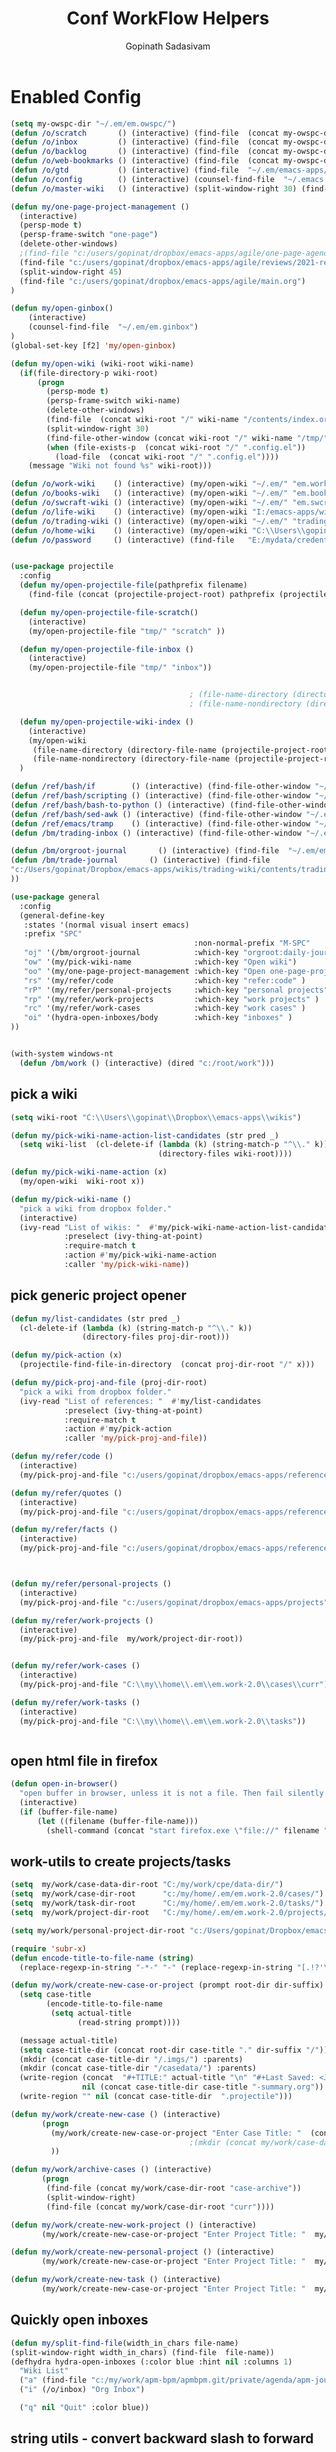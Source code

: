 #+TITLE: Conf WorkFlow Helpers
#+AUTHOR: Gopinath Sadasivam
#+BABEL: :cache yes
#+PROPERTY: header-args :tangle yes
#+SELECT_TAGS: export
#+EXCLUDE_TAGS: noexport

* Enabled Config
 :PROPERTIES:
 :header-args: :tangle yes
 :END:

#+BEGIN_SRC emacs-lisp
(setq my-owspc-dir "~/.em/em.owspc/")
(defun /o/scratch       () (interactive) (find-file  (concat my-owspc-dir "inbox/owspc-scratch.org")))
(defun /o/inbox         () (interactive) (find-file  (concat my-owspc-dir "inbox/owspc-inbox.org/owspc-inbox.org")))
(defun /o/backlog       () (interactive) (find-file  (concat my-owspc-dir "apps/agenda/goals-backlog.org")))
(defun /o/web-bookmarks () (interactive) (find-file  (concat my-owspc-dir "apps/bookmarks/web-bookmarks.org")))
(defun /o/gtd           () (interactive) (find-file  "~/.em/emacs-apps/orgagenda/gtd-inbox.org"))
(defun /o/config        () (interactive) (counsel-find-file  "~/.emacs.d/config/orgfiles/"))
(defun /o/master-wiki   () (interactive) (split-window-right 30) (find-file  "~/.em/master-wiki.org"))

(defun my/one-page-project-management ()
  (interactive)
  (persp-mode t)
  (persp-frame-switch "one-page")
  (delete-other-windows)
  ;(find-file "c:/users/gopinat/dropbox/emacs-apps/agile/one-page-agenda.org")
  (find-file "c:/users/gopinat/dropbox/emacs-apps/agile/reviews/2021-review.org")
  (split-window-right 45)
  (find-file "c:/users/gopinat/dropbox/emacs-apps/agile/main.org")
)

(defun my/open-ginbox()
    (interactive)
    (counsel-find-file  "~/.em/em.ginbox")
)
(global-set-key [f2] 'my/open-ginbox)

(defun my/open-wiki (wiki-root wiki-name)
  (if(file-directory-p wiki-root)
      (progn
        (persp-mode t)
        (persp-frame-switch wiki-name)
        (delete-other-windows)
        (find-file  (concat wiki-root "/" wiki-name "/contents/index.org"))
        (split-window-right 30)
        (find-file-other-window (concat wiki-root "/" wiki-name "/tmp/" wiki-name "-" "inbox.org"))
        (when (file-exists-p  (concat wiki-root "/" ".config.el"))
          (load-file  (concat wiki-root "/" ".config.el"))))
    (message "Wiki not found %s" wiki-root)))

(defun /o/work-wiki    () (interactive) (my/open-wiki "~/.em/" "em.work-wiki"))
(defun /o/books-wiki   () (interactive) (my/open-wiki "~/.em/" "em.books-wiki"))
(defun /o/swcraft-wiki () (interactive) (my/open-wiki "~/.em/" "em.swcraft-wiki"))
(defun /o/life-wiki    () (interactive) (my/open-wiki "I:/emacs-apps/wikis/" "life-wiki"))
(defun /o/trading-wiki () (interactive) (my/open-wiki "~/.em/" "trading-wiki"))
(defun /o/home-wiki    () (interactive) (my/open-wiki "C:\\Users\\gopinat\\Dropbox\\wikis\\" "home-wiki"))
(defun /o/password     () (interactive) (find-file   "E:/mydata/credentials/pass.org.gpg"))


(use-package projectile
  :config
  (defun my/open-projectile-file(pathprefix filename)
    (find-file (concat (projectile-project-root) pathprefix (projectile-project-name) "-" filename ".org")))

  (defun my/open-projectile-file-scratch()
    (interactive)
    (my/open-projectile-file "tmp/" "scratch" ))

  (defun my/open-projectile-file-inbox ()
    (interactive)
    (my/open-projectile-file "tmp/" "inbox"))


                                        ; (file-name-directory (directory-file-name "/a/b/c"))     ;;returns /a/b
                                        ; (file-name-nondirectory (directory-file-name "/a/b/c"))  ;;returns c

  (defun my/open-projectile-wiki-index ()
    (interactive)
    (my/open-wiki
     (file-name-directory (directory-file-name (projectile-project-root)))
     (file-name-nondirectory (directory-file-name (projectile-project-root)))))
  )

(defun /ref/bash/if        () (interactive) (find-file-other-window "~/.em/em.ref/bash/if.org"))
(defun /ref/bash/scripting () (interactive) (find-file-other-window "~/.em/em.ref/bash/scripting.org"))
(defun /ref/bash/bash-to-python () (interactive) (find-file-other-window "~/.em/em.ref/bash/bash-to-python.org"))
(defun /ref/bash/sed-awk () (interactive) (find-file-other-window "~/.em/em.ref/bash/sed-awk.org"))
(defun /ref/emacs/tramp    () (interactive) (find-file-other-window "~/.em/em.ref/emacs/tramp.org"))
(defun /bm/trading-inbox () (interactive) (find-file-other-window "~/.em/em.finance/trading/trading-inbox.org"))

(defun /bm/orgroot-journal       () (interactive) (find-file  "~/.em/em.orgroot/gtd/daily-journal.org"))
(defun /bm/trade-journal       () (interactive) (find-file
"c:/Users/gopinat/Dropbox/emacs-apps/wikis/trading-wiki/contents/trading/journal/2020/trade-journal-2020-may-aug.org/trade-journal-2020-may-aug.org"
))

(use-package general
  :config
  (general-define-key
   :states '(normal visual insert emacs)
   :prefix "SPC"
                                         :non-normal-prefix "M-SPC"
   "oj" '(/bm/orgroot-journal            :which-key "orgroot:daily-journal")
   "ow" '(my/pick-wiki-name              :which-key "Open wiki")
   "oo" '(my/one-page-project-management :which-key "Open one-page-project-manager")
   "rs" '(my/refer/code                  :which-key "refer:code" )
   "rP" '(my/refer/personal-projects     :which-key "personal projects" )
   "rp" '(my/refer/work-projects         :which-key "work projects" )
   "rc" '(my/refer/work-cases            :which-key "work cases" )
   "oi" '(hydra-open-inboxes/body        :which-key "inboxes" )
))


(with-system windows-nt
  (defun /bm/work () (interactive) (dired "c:/root/work")))
#+END_SRC

** pick a wiki

#+BEGIN_SRC emacs-lisp
(setq wiki-root "C:\\Users\\gopinat\\Dropbox\\emacs-apps\\wikis")

(defun my/pick-wiki-name-action-list-candidates (str pred _)
  (setq wiki-list  (cl-delete-if (lambda (k) (string-match-p "^\\." k))
                                 (directory-files wiki-root))))

(defun my/pick-wiki-name-action (x)
  (my/open-wiki  wiki-root x))

(defun my/pick-wiki-name ()
  "pick a wiki from dropbox folder."
  (interactive)
  (ivy-read "List of wikis: "  #'my/pick-wiki-name-action-list-candidates
            :preselect (ivy-thing-at-point)
            :require-match t
            :action #'my/pick-wiki-name-action
            :caller 'my/pick-wiki-name))

#+END_SRC

** pick generic project opener

#+BEGIN_SRC emacs-lisp
(defun my/list-candidates (str pred _)
  (cl-delete-if (lambda (k) (string-match-p "^\\." k))
                (directory-files proj-dir-root)))

(defun my/pick-action (x)
  (projectile-find-file-in-directory  (concat proj-dir-root "/" x)))

(defun my/pick-proj-and-file (proj-dir-root)
  "pick a wiki from dropbox folder."
  (ivy-read "List of references: "  #'my/list-candidates
            :preselect (ivy-thing-at-point)
            :require-match t
            :action #'my/pick-action
            :caller 'my/pick-proj-and-file))

(defun my/refer/code ()
  (interactive)
  (my/pick-proj-and-file "c:/users/gopinat/dropbox/emacs-apps/references/code-refs"))

(defun my/refer/quotes ()
  (interactive)
  (my/pick-proj-and-file "c:/users/gopinat/dropbox/emacs-apps/references/quote-refs"))

(defun my/refer/facts ()
  (interactive)
  (my/pick-proj-and-file "c:/users/gopinat/dropbox/emacs-apps/references/fact-refs"))



(defun my/refer/personal-projects ()
  (interactive)
  (my/pick-proj-and-file "c:/users/gopinat/dropbox/emacs-apps/projects"))

(defun my/refer/work-projects ()
  (interactive)
  (my/pick-proj-and-file  my/work/project-dir-root))


(defun my/refer/work-cases ()
  (interactive)
  (my/pick-proj-and-file "C:\\my\\home\\.em\\em.work-2.0\\cases\\curr"))

(defun my/refer/work-tasks ()
  (interactive)
  (my/pick-proj-and-file "C:\\my\\home\\.em\\em.work-2.0\\tasks"))


#+END_SRC

** open html file in firefox

#+BEGIN_SRC emacs-lisp
(defun open-in-browser()
  "open buffer in browser, unless it is not a file. Then fail silently (ouch)."
  (interactive)
  (if (buffer-file-name)
      (let ((filename (buffer-file-name)))
        (shell-command (concat "start firefox.exe \"file://" filename "\"")))))
#+END_SRC

** work-utils to create projects/tasks

#+BEGIN_SRC emacs-lisp
(setq  my/work/case-data-dir-root "C:/my/work/cpe/data-dir/")
(setq  my/work/case-dir-root      "c:/my/home/.em/em.work-2.0/cases/")
(setq  my/work/task-dir-root      "C:/my/home/.em/em.work-2.0/tasks/")
(setq  my/work/project-dir-root   "C:/my/home/.em/em.work-2.0/projects/")

(setq my/work/personal-project-dir-root "c:/Users/gopinat/Dropbox/emacs-apps/projects/")

(require 'subr-x)
(defun encode-title-to-file-name (string)
  (replace-regexp-in-string "-*-" "-" (replace-regexp-in-string "[.!?'\"]+" "" (replace-regexp-in-string "[ \|.,:;/\\]+" "-" (string-trim string)))))

(defun my/work/create-new-case-or-project (prompt root-dir dir-suffix)
  (setq case-title
        (encode-title-to-file-name
         (setq actual-title
               (read-string prompt))))

  (message actual-title)
  (setq case-title-dir (concat root-dir case-title "." dir-suffix "/"))
  (mkdir (concat case-title-dir "/.imgs/") :parents)
  (mkdir (concat case-title-dir "/casedata/") :parents)
  (write-region (concat  "#+TITLE:" actual-title "\n" "#+Last Saved: <Jun 20, 2020>\n\n")
                nil (concat case-title-dir case-title "-summary.org"))
  (write-region "" nil (concat case-title-dir  ".projectile")))

(defun my/work/create-new-case () (interactive)
       (progn
         (my/work/create-new-case-or-project "Enter Case Title: "  (concat my/work/case-dir-root "curr/") "case")
                                        ;(mkdir (concat my/work/case-data-dir-root case-title))
         ))

(defun my/work/archive-cases () (interactive)
       (progn
        (find-file (concat my/work/case-dir-root "case-archive"))
        (split-window-right)
        (find-file (concat my/work/case-dir-root "curr"))))

(defun my/work/create-new-work-project () (interactive)
       (my/work/create-new-case-or-project "Enter Project Title: "  my/work/project-dir-root "proj"))

(defun my/work/create-new-personal-project () (interactive)
       (my/work/create-new-case-or-project "Enter Project Title: "  my/work/personal-project-dir-root "proj"))

(defun my/work/create-new-task () (interactive)
       (my/work/create-new-case-or-project "Enter Project Title: "  my/work/task-dir-root "task"))
#+END_SRC

** Quickly open inboxes
#+BEGIN_SRC emacs-lisp
(defun my/split-find-file(width_in_chars file-name)
(split-window-right width_in_chars) (find-file  file-name))
(defhydra hydra-open-inboxes (:color blue :hint nil :columns 1)
  "Wiki List"
  ("a" (find-file "c:/my/work/apm-bpm/apmbpm.git/private/agenda/apm-journal.org") "APM Inbox")
  ("i" (/o/inbox) "Org Inbox")

  ("q" nil "Quit" :color blue))

#+END_SRC

** string utils - convert backward slash to forward
#+BEGIN_SRC emacs-lisp
(defun my/string-utils/convert-backward-slash-to-forward-slash ()
  (interactive)
  (save-excursion
    (save-restriction
      (narrow-to-region (point) (mark))
      (goto-char (point-min))
      (while (search-forward "\\" nil t)
        (replace-match "/" nil t)))))
#+END_SRC

** one-page agenda helpers

#+BEGIN_SRC emacs-lisp
(defun gs/insert-dates-table (month)
  "insert a bunch of dates"
  (interactive "nEnter the month number: ")
  (let* ((day 1)
         (year 2021)
         (time (encode-time 1 1 0 day month year)))
         (insert "| Date | Planned | Comment |\n|------+---------+---------|\n")
    (while (= (nth 4 (decode-time time)) month)
      (insert (format-time-string "|%b %d %a|||\n" time))
      (setq day (1+ day))
      (setq time (encode-time 1 1 0 day month year)))))
#+END_SRC

** my/trade/utils

#+begin_src emacs-lisp
(defun my/trade/file-a-chart()
  (interactive)
  (progn
    (setq chart-gallery-root "C:/my/trading/charts/")
    (setq chart-file-name (concat chart-gallery-root (format-time-string "%Y/%b/%d-%a/%Y-%m-%d-%a.org")))
    (mkdir (concat chart-gallery-root (format-time-string "%Y/%b/%d-%a/.imgs")) :parents)
    (find-file chart-file-name)))

(defun my/trade/file-a-chart-quickly()
  (interactive)
  (progn
    (setq chart-gallery-root "C:/my/trading/charts/quick")
    (setq chart-file-base-path (concat chart-gallery-root (format-time-string "%Y/%b/")))
    (setq chart-file-name (format-time-string "%Y-%m-%d-%a"))
    (setq chart-file-name
          (concat (read-string (format"Enter Image Header (%s): " chart-file-name) chart-file-name nil nil) ".org")
          )
    (mkdir (concat chart-gallery-root (format-time-string "%Y/%b/.imgs")) :parents)
    (setq chart-file-full-path (concat chart-file-base-path chart-file-name))
    (write-region  (concat "| [[" chart-file-full-path "][" (format-time-string "%Y-%m-%d-%a") "]]||\n") nil (concat chart-file-base-path "Readme.org") 'append)
    (find-file chart-file-full-path)
    (save-buffer)
))
#+end_src

* Disabled configs
 :PROPERTIES:
 :header-args: :tangle no
 :END:

#+BEGIN_SRC emacs-lisp
(defhydra hydra-open-inboxes (:color blue :hint nil :columns 1)
  "Wiki List"
  ("a" (my/open-wiki "E:/mydata" "accounting") "Accounting Wiki")
  ("w" (my/open-wiki "~/.em" "em.work-wiki") "Work Wiki")
  ("s" (my/open-wiki "~/.em/" "em.swcraft-wiki") "Software Craft Wiki")
  ("p" (my/open-wiki "C:\\Users\\gopinat\\Dropbox\\wikis" "philosophy-wiki") "Philosophy Wiki")

  ("dc" (my/open-wiki "C:/Users/gopinat/Dropbox/wikis" "cse-wiki"          )   "cse-wiki")
  ("df" (my/open-wiki "C:/Users/gopinat/Dropbox/wikis" "food-wiki"         )   "food-wiki")
  ("dh" (my/open-wiki "C:/Users/gopinat/Dropbox/wikis" "home-wiki"         )   "home-wiki")
  ("dp" (my/open-wiki "C:/Users/gopinat/Dropbox/wikis" "priceaction-wiki"  )   "priceaction-wiki")
  ("dt" (my/open-wiki "C:/Users/gopinat/Dropbox/wikis" "trading-wiki"      )   "trading-wiki")
  ("q" nil "cancel" :color blue)
)

#+END_SRC
